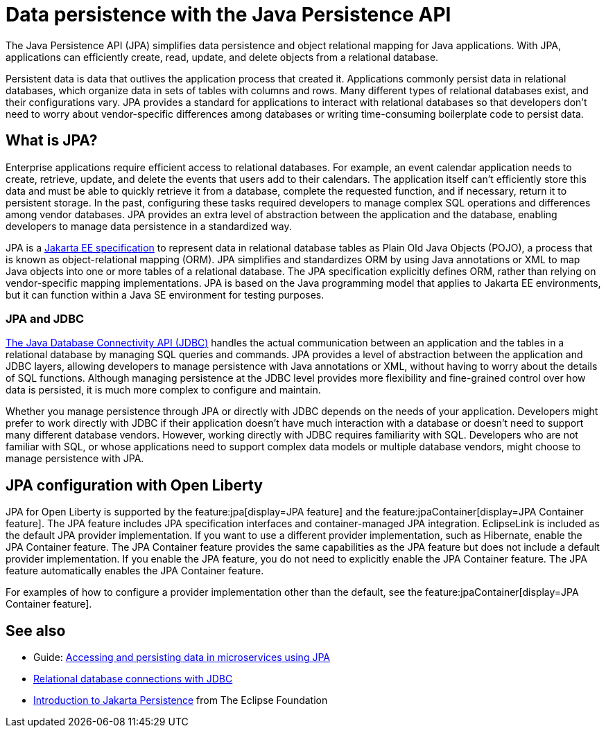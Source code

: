 // Copyright (c) 2020,2021 IBM Corporation and others.
// Licensed under Creative Commons Attribution-NoDerivatives
// 4.0 International (CC BY-ND 4.0)
//   https://creativecommons.org/licenses/by-nd/4.0/
//
// Contributors:
//     IBM Corporation
//
:page-description:
:seo-title: Data persistence with the Java Persistence API (JPA)
:seo-description:
:page-layout: general-reference
:page-type: general
= Data persistence with the Java Persistence API

The Java Persistence API (JPA) simplifies data persistence and object relational mapping for Java applications. With JPA, applications can efficiently create, read, update, and delete objects from a relational database.

Persistent data is data that outlives the application process that created it. Applications commonly persist data in relational databases, which organize data in sets of tables with columns and rows. Many different types of relational databases exist, and their configurations vary. JPA provides a standard for applications to interact with relational databases so that developers don't need to worry about vendor-specific differences among databases or writing time-consuming boilerplate code to persist data.

== What is JPA?

Enterprise applications require efficient access to relational databases. For example, an event calendar application needs to create, retrieve, update, and delete the events that users add to their calendars. The application itself can't efficiently store this data and must be able to quickly retrieve it from a database, complete the requested function, and if necessary, return it to persistent storage. In the past, configuring these tasks required developers to manage complex SQL operations and differences among vendor databases. JPA provides an extra level of abstraction between the application and the database, enabling developers to manage data persistence in a standardized way.

JPA is a https://jakarta.ee/specifications/persistence/[Jakarta EE specification] to represent data in relational database tables as Plain Old Java Objects (POJO), a process that is known as object-relational mapping (ORM). JPA simplifies and standardizes ORM by using Java annotations or XML to map Java objects into one or more tables of a relational database. The JPA specification explicitly defines ORM, rather than relying on vendor-specific mapping implementations. JPA is based on the Java programming model that applies to Jakarta EE environments, but it can function within a Java SE environment for testing purposes.

=== JPA and JDBC

xref:relational-database-connections-JDBC.adoc[The Java Database Connectivity API (JDBC)] handles the actual communication between an application and the tables in a relational database by managing SQL queries and commands. JPA provides a level of abstraction between the application and JDBC layers, allowing developers to manage persistence with Java annotations or XML, without having to worry about the details of SQL functions. Although managing persistence at the JDBC level provides more flexibility and fine-grained control over how data is persisted, it is much more complex to configure and maintain.

Whether you manage persistence through JPA or directly with JDBC depends on the needs of your application. Developers might prefer to work directly with JDBC if their application doesn't have much interaction with a database or doesn't need to support many different database vendors. However, working directly with JDBC requires familiarity with SQL. Developers who are not familiar with SQL, or whose applications need to support complex data models or multiple database vendors, might choose to manage persistence with JPA.

== JPA configuration with Open Liberty

JPA for Open Liberty is supported by the feature:jpa[display=JPA feature] and the feature:jpaContainer[display=JPA Container feature]. The JPA feature includes JPA specification interfaces and container-managed JPA integration. EclipseLink is included as the default JPA provider implementation. If you want to use a different provider implementation, such as Hibernate, enable the JPA Container feature. The JPA Container feature provides the same capabilities as the JPA feature but does not include a default provider implementation. If you enable the JPA feature, you do not need to explicitly enable the JPA Container feature. The JPA feature automatically enables the JPA Container feature.

For examples of how to configure a provider implementation other than the default, see the feature:jpaContainer[display=JPA Container feature].



== See also

- Guide: link:/guides/jpa-intro.html[Accessing and persisting data in microservices using JPA]
- xref:relational-database-connections-JDBC.adoc[Relational database connections with JDBC]
- https://eclipse-ee4j.github.io/jakartaee-tutorial/persistence-intro.html#BNBPZ[Introduction to Jakarta Persistence] from The Eclipse Foundation
